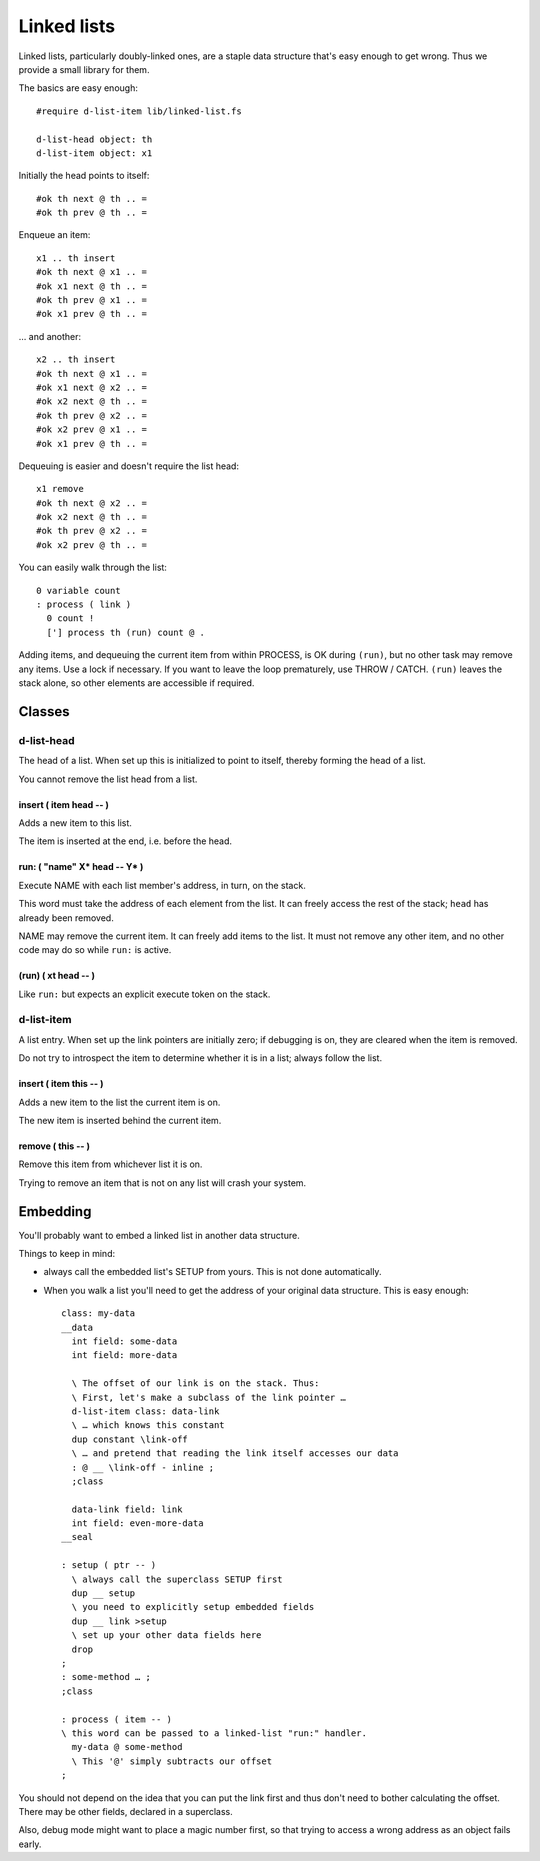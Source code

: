 ============
Linked lists
============

Linked lists, particularly doubly-linked ones, are a staple data structure
that's easy enough to get wrong. Thus we provide a small library for them.

The basics are easy enough::

    #require d-list-item lib/linked-list.fs

    d-list-head object: th
    d-list-item object: x1

Initially the head points to itself::

    #ok th next @ th .. =
    #ok th prev @ th .. =

Enqueue an item::

    x1 .. th insert
    #ok th next @ x1 .. =
    #ok x1 next @ th .. =
    #ok th prev @ x1 .. =
    #ok x1 prev @ th .. =

… and another::

    x2 .. th insert
    #ok th next @ x1 .. =
    #ok x1 next @ x2 .. =
    #ok x2 next @ th .. =
    #ok th prev @ x2 .. =
    #ok x2 prev @ x1 .. =
    #ok x1 prev @ th .. =

Dequeuing is easier and doesn't require the list head::

    x1 remove
    #ok th next @ x2 .. =
    #ok x2 next @ th .. =
    #ok th prev @ x2 .. =
    #ok x2 prev @ th .. =

You can easily walk through the list::

    0 variable count
    : process ( link ) 
      0 count !
      ['] process th (run) count @ .

Adding items, and dequeuing the current item from within PROCESS, is OK
during ``(run)``, but no other task may remove any items. Use a lock if
necessary. If you want to leave the loop prematurely, use THROW / CATCH.
``(run)`` leaves the stack alone, so other elements are accessible if
required.

Classes
=======

d-list-head
+++++++++++

The head of a list. When set up this is initialized to point to itself,
thereby forming the head of a list.

You cannot remove the list head from a list.

insert ( item head -- )
-----------------------

Adds a new item to this list.

The item is inserted at the end, i.e. before the head.

run: ( "name" X* head -- Y* )
-----------------------------

Execute NAME with each list member's address, in turn, on the stack.

This word must take the address of each element from the list. It can
freely access the rest of the stack; ``head`` has already been removed.

NAME may remove the current item. It can freely add items to the list.
It must not remove any other item, and no other code may do so while ``run:``
is active.

(run) ( xt head -- )
--------------------

Like ``run:`` but expects an explicit execute token on the stack.

d-list-item
+++++++++++

A list entry. When set up the link pointers are initially zero; if
debugging is on, they are cleared when the item is removed.

Do not try to introspect the item to determine whether it is in a list;
always follow the list.

insert ( item this -- )
-----------------------

Adds a new item to the list the current item is on.

The new item is inserted behind the current item.

remove ( this -- )
------------------

Remove this item from whichever list it is on.

Trying to remove an item that is not on any list will crash your system.

Embedding
=========

You'll probably want to embed a linked list in another data structure.

Things to keep in mind:

* always call the embedded list's SETUP from yours. This is not done
  automatically.

* When you walk a list you'll need to get the address of your original data
  structure. This is easy enough::

    class: my-data
    __data
      int field: some-data
      int field: more-data

      \ The offset of our link is on the stack. Thus:
      \ First, let's make a subclass of the link pointer …
      d-list-item class: data-link
      \ … which knows this constant
      dup constant \link-off
      \ … and pretend that reading the link itself accesses our data
      : @ __ \link-off - inline ;
      ;class

      data-link field: link
      int field: even-more-data
    __seal

    : setup ( ptr -- )
      \ always call the superclass SETUP first
      dup __ setup
      \ you need to explicitly setup embedded fields
      dup __ link >setup
      \ set up your other data fields here
      drop
    ;
    : some-method … ;
    ;class

    : process ( item -- )
    \ this word can be passed to a linked-list "run:" handler.
      my-data @ some-method
      \ This '@' simply subtracts our offset
    ;

You should not depend on the idea that you can put the link first and thus
don't need to bother calculating the offset. There may be other fields,
declared in a superclass.

Also, debug mode might want to place a magic number first, so that trying to
access a wrong address as an object fails early.
